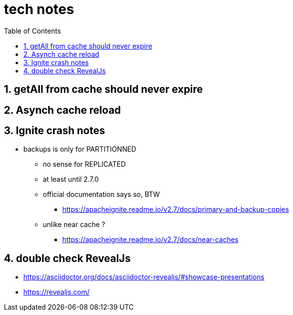 = tech notes
:toc:
:toclevels: 4
:numbered:
:syntax-highligher: highlightjs
:highlightjs-theme: agate

== getAll from cache should never expire

== Asynch cache reload

== Ignite crash notes
* backups is only for PARTITIONNED
** no sense for REPLICATED
** at least until 2.7.0
** official documentation says so, BTW
*** https://apacheignite.readme.io/v2.7/docs/primary-and-backup-copies
** unlike near cache ?
*** https://apacheignite.readme.io/v2.7/docs/near-caches

== double check RevealJs
* https://asciidoctor.org/docs/asciidoctor-revealjs/#showcase-presentations
* https://revealjs.com/
